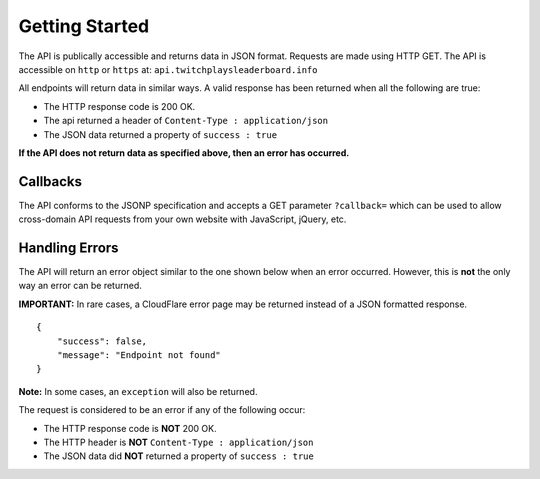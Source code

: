Getting Started
===============

The API is publically accessible and returns data in JSON format.
Requests are made using HTTP GET. The API is accessible on ``http`` or
``https`` at: ``api.twitchplaysleaderboard.info``

All endpoints will return data in similar ways. A valid response has
been returned when all the following are true:

-  The HTTP response code is 200 OK.
-  The api returned a header of ``Content-Type : application/json``
-  The JSON data returned a property of ``success : true``

**If the API does not return data as specified above, then an error has
occurred.**

Callbacks
---------

The API conforms to the JSONP specification and accepts a GET parameter
``?callback=`` which can be used to allow cross-domain API requests from
your own website with JavaScript, jQuery, etc.

Handling Errors
---------------

The API will return an error object similar to the one shown below when
an error occurred. However, this is **not** the only way an error can be
returned.

**IMPORTANT:** In rare cases, a CloudFlare error page may be returned instead of a JSON formatted response.

::

    {
        "success": false,
        "message": "Endpoint not found"
    }

**Note:** In some cases, an ``exception`` will also be returned.


The request is considered to be an error if any of the following occur:

-  The HTTP response code is **NOT** 200 OK.
-  The HTTP header is **NOT** ``Content-Type : application/json``
-  The JSON data  did **NOT** returned a property of ``success : true``